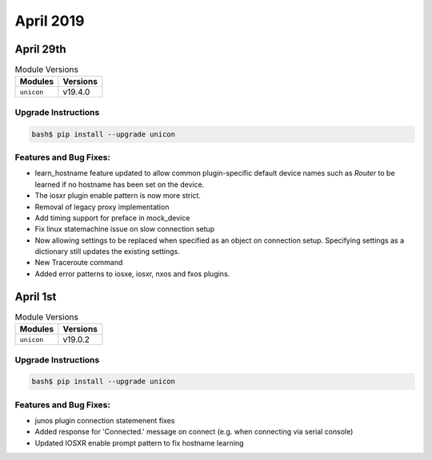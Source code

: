 April 2019
==========

April 29th
----------

.. csv-table:: Module Versions
    :header: "Modules", "Versions"

        ``unicon``, v19.4.0


Upgrade Instructions
^^^^^^^^^^^^^^^^^^^^

.. code-block:: bash

    bash$ pip install --upgrade unicon


Features and Bug Fixes:
^^^^^^^^^^^^^^^^^^^^^^^

- learn_hostname feature updated to allow common plugin-specific default device
  names such as `Router` to be learned if no hostname has been set on the
  device.

- The iosxr plugin enable pattern is now more strict.

- Removal of legacy proxy implementation

- Add timing support for preface in mock_device

- Fix linux statemachine issue on slow connection setup

- Now allowing settings to be replaced when specified as an object on
  connection setup.
  Specifying settings as a dictionary still updates the existing settings.

- New Traceroute command

- Added error patterns to iosxe, iosxr, nxos and fxos plugins.


April 1st
---------

.. csv-table:: Module Versions
    :header: "Modules", "Versions"

        ``unicon``, v19.0.2


Upgrade Instructions
^^^^^^^^^^^^^^^^^^^^

.. code-block:: bash

    bash$ pip install --upgrade unicon


Features and Bug Fixes:
^^^^^^^^^^^^^^^^^^^^^^^

- junos plugin connection statemenent fixes

- Added response for 'Connected.' message on connect (e.g. when connecting via serial console)

- Updated IOSXR enable prompt pattern to fix hostname learning
